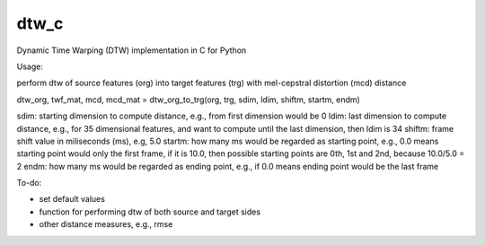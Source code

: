 dtw_c
=====

Dynamic Time Warping (DTW) implementation in C for Python

Usage:

perform dtw of source features (org) into target features (trg) with mel-cepstral distortion (mcd) distance

dtw_org, twf_mat, mcd, mcd_mat = dtw_org_to_trg(org, trg, sdim, ldim, shiftm, startm, endm)

sdim: starting dimension to compute distance, e.g., from first dimension would be 0
ldim: last dimension to compute distance, e.g., for 35 dimensional features, and want to compute until the last dimension, then ldim is 34
shiftm: frame shift value in miliseconds (ms), e.g, 5.0
startm: how many ms would be regarded as starting point, e.g., 0.0 means starting point would only the first frame, if it is 10.0, then possible starting points are 0th, 1st and 2nd, because 10.0/5.0 = 2
endm: how many ms would be regarded as ending point, e.g., if 0.0 means ending point would be the last frame

To-do:

- set default values
- function for performing dtw of both source and target sides
- other distance measures, e.g., rmse

